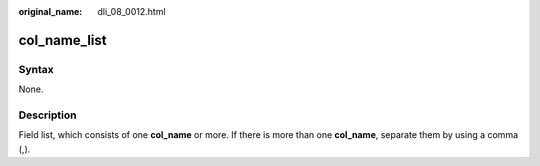 :original_name: dli_08_0012.html

.. _dli_08_0012:

col_name_list
=============

Syntax
------

None.

Description
-----------

Field list, which consists of one **col_name** or more. If there is more than one **col_name**, separate them by using a comma (,).
